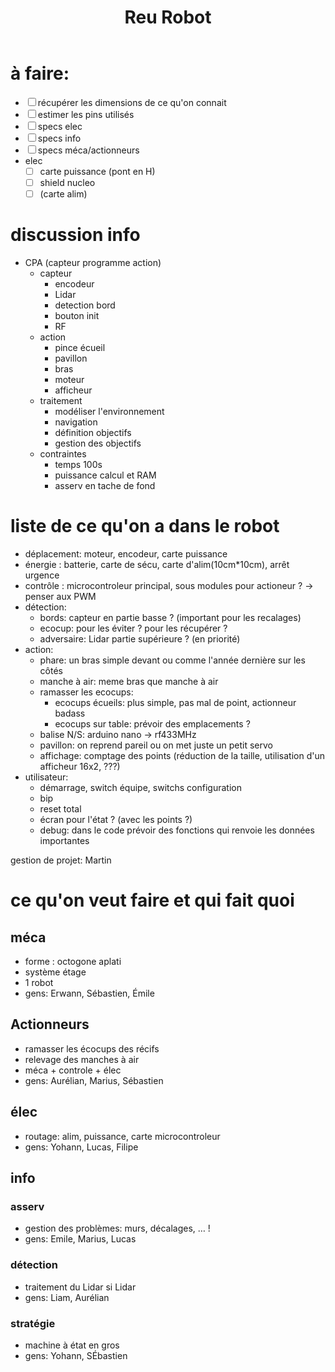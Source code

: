 #+TITLE: Reu Robot

* à faire:
- [ ] récupérer les dimensions de ce qu'on connait
- [ ] estimer les pins utilisés
- [-] specs elec
- [-] specs info
- [ ] specs méca/actionneurs
- elec
  + [ ] carte puissance (pont en H)
  + [ ] shield nucleo
  + [ ] (carte alim)



* discussion info
- CPA (capteur programme action)
  + capteur
    - encodeur
    - Lidar
    - detection bord
    - bouton init
    - RF
  + action
    - pince écueil
    - pavillon
    - bras
    - moteur
    - afficheur
  + traitement
    - modéliser l'environnement
    - navigation
    - définition objectifs
    - gestion des objectifs
  + contraintes
    - temps 100s
    - puissance calcul et RAM
    - asserv en tache de fond


  

* liste de ce qu'on a dans le robot
- déplacement: moteur, encodeur, carte puissance
- énergie : batterie, carte de sécu, carte d'alim(10cm*10cm), arrêt urgence
- contrôle : microcontroleur principal, sous modules pour actioneur ? -> penser aux PWM
- détection:
  - bords: capteur en partie basse ? (important pour les recalages)
  - ecocup: pour les éviter ? pour les récupérer ?
  - adversaire: Lidar partie supérieure ? (en priorité)
- action:
  - phare: un bras simple devant ou comme l'année dernière sur les côtés
  - manche à air: meme bras que manche à air
  - ramasser les ecocups:
    + ecocups écueils: plus simple, pas mal de point, actionneur badass
    + ecocups sur table: prévoir des emplacements ?
  - balise N/S: arduino nano -> rf433MHz
  - pavillon: on reprend pareil ou on met juste un petit servo
  - affichage: comptage des points (réduction de la taille, utilisation d'un afficheur 16x2, ???)
- utilisateur:
  + démarrage, switch équipe, switchs configuration
  + bip
  + reset total
  + écran pour l'état ? (avec les points ?)
  + debug: dans le code prévoir des fonctions qui renvoie les données importantes


gestion de projet: Martin


* ce qu'on veut faire et qui fait quoi
** méca
- forme : octogone aplati
- système étage
- 1 robot
- gens: Erwann, Sébastien, Émile

** Actionneurs
- ramasser les écocups des récifs
- relevage des manches à air
- méca + controle + élec
- gens: Aurélian, Marius, Sébastien

** élec
- routage: alim, puissance, carte microcontroleur
- gens: Yohann, Lucas, Filipe

** info
*** asserv
- gestion des problèmes: murs, décalages, ... !
- gens: Emile, Marius, Lucas
*** détection
- traitement du Lidar si Lidar
- gens: Liam, Aurélian
*** stratégie
- machine à état en gros
- gens: Yohann, SÉbastien
